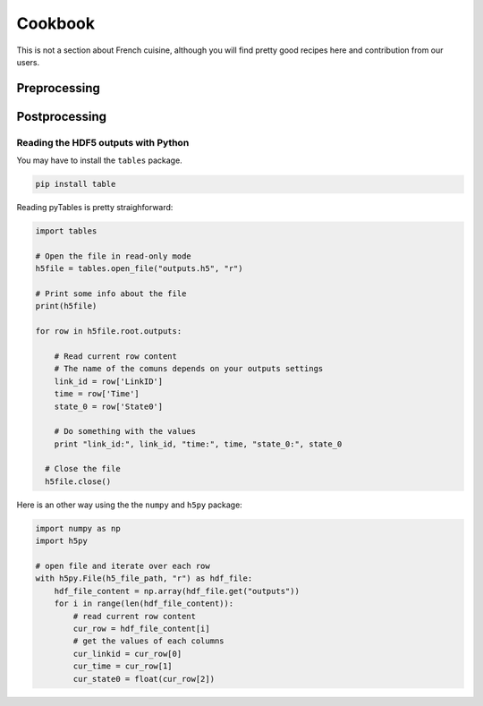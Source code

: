 Cookbook
========

This is not a section about French cuisine, although you will find pretty good recipes here and contribution from our users.

Preprocessing
--------------



Postprocessing
--------------

Reading the HDF5 outputs with Python
~~~~~~~~~~~~~~~~~~~~~~~~~~~~~~~~~~~~

You may have to install the ``tables`` package.

.. code-block:: sh

  pip install table

Reading pyTables is pretty straighforward:

.. code-block:: python

  import tables

  # Open the file in read-only mode
  h5file = tables.open_file("outputs.h5", "r")

  # Print some info about the file
  print(h5file)

  for row in h5file.root.outputs:

      # Read current row content
      # The name of the comuns depends on your outputs settings
      link_id = row['LinkID']
      time = row['Time']
      state_0 = row['State0']

      # Do something with the values
      print "link_id:", link_id, "time:", time, "state_0:", state_0

    # Close the file
    h5file.close()

Here is an other way using the the ``numpy`` and ``h5py`` package:

.. code-block:: python

  import numpy as np
  import h5py

  # open file and iterate over each row
  with h5py.File(h5_file_path, "r") as hdf_file:
      hdf_file_content = np.array(hdf_file.get("outputs"))
      for i in range(len(hdf_file_content)):
          # read current row content
          cur_row = hdf_file_content[i]
          # get the values of each columns
          cur_linkid = cur_row[0]
          cur_time = cur_row[1]
          cur_state0 = float(cur_row[2])
